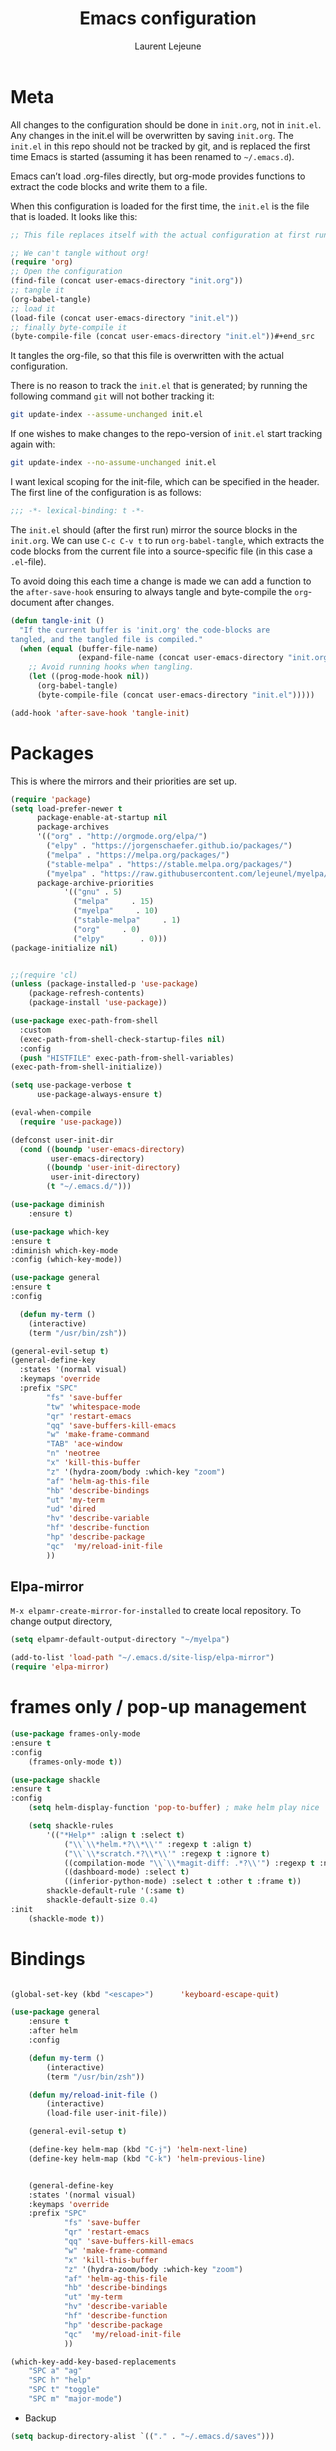 #+TITLE:       Emacs configuration
#+AUTHOR:      Laurent Lejeune
* Meta
All changes to the configuration should be done in =init.org=, not in =init.el=. Any changes in the init.el will be overwritten by saving =init.org=. The =init.el= in this repo should not be tracked by git, and is replaced the first time Emacs is started (assuming it has been renamed to =~/.emacs.d=).

Emacs can’t load .org-files directly, but org-mode provides functions to extract the code blocks and write them to a file.

When this configuration is loaded for the first time, the =init.el= is the file that is loaded. It looks like this:

#+begin_src emacs-lisp :tangle no
;; This file replaces itself with the actual configuration at first run.

;; We can't tangle without org!
(require 'org)
;; Open the configuration
(find-file (concat user-emacs-directory "init.org"))
;; tangle it
(org-babel-tangle)
;; load it
(load-file (concat user-emacs-directory "init.el"))
;; finally byte-compile it
(byte-compile-file (concat user-emacs-directory "init.el"))#+end_src
#+end_src
It tangles the org-file, so that this file is overwritten with the actual
configuration.

There is no reason to track the =init.el= that is generated; by running
the following command =git= will not bother tracking it:

#+BEGIN_SRC sh :tangle no
git update-index --assume-unchanged init.el
#+END_SRC

If one wishes to make changes to the repo-version of =init.el= start
tracking again with:

#+BEGIN_SRC sh :tangle no
git update-index --no-assume-unchanged init.el
#+END_SRC

I want lexical scoping for the init-file, which can be specified in the
header. The first line of the configuration is as follows:

#+BEGIN_SRC emacs-lisp
;;; -*- lexical-binding: t -*-
#+END_SRC

The =init.el= should (after the first run) mirror the source blocks in
the =init.org=. We can use =C-c C-v t= to run =org-babel-tangle=, which
extracts the code blocks from the current file into a source-specific
file (in this case a =.el=-file).

To avoid doing this each time a change is made we can add a function to
the =after-save-hook= ensuring to always tangle and byte-compile the
=org=-document after changes.

#+begin_src emacs-lisp :tangle yes
(defun tangle-init ()
  "If the current buffer is 'init.org' the code-blocks are
tangled, and the tangled file is compiled."
  (when (equal (buffer-file-name)
               (expand-file-name (concat user-emacs-directory "init.org")))
    ;; Avoid running hooks when tangling.
    (let ((prog-mode-hook nil))
      (org-babel-tangle)
      (byte-compile-file (concat user-emacs-directory "init.el")))))

(add-hook 'after-save-hook 'tangle-init)
#+end_src
* Packages
  This is where the mirrors and their priorities are set up.

#+begin_src emacs-lisp :tangle yes
(require 'package)
(setq load-prefer-newer t
      package-enable-at-startup nil
      package-archives
      '(("org" . "http://orgmode.org/elpa/")
        ("elpy" . "https://jorgenschaefer.github.io/packages/")
        ("melpa" . "https://melpa.org/packages/")
        ("stable-melpa" . "https://stable.melpa.org/packages/")
        ("myelpa" . "https://raw.githubusercontent.com/lejeunel/myelpa/master/"))
      package-archive-priorities
            '(("gnu" . 5)
              ("melpa"     . 15)
              ("myelpa"     . 10)
              ("stable-melpa"     . 1)
              ("org"     . 0)
              ("elpy"        . 0)))
(package-initialize nil)


;;(require 'cl)
(unless (package-installed-p 'use-package)
    (package-refresh-contents)
    (package-install 'use-package))

(use-package exec-path-from-shell
  :custom
  (exec-path-from-shell-check-startup-files nil)
  :config
  (push "HISTFILE" exec-path-from-shell-variables)
(exec-path-from-shell-initialize))

(setq use-package-verbose t
      use-package-always-ensure t)

(eval-when-compile
  (require 'use-package))

(defconst user-init-dir
  (cond ((boundp 'user-emacs-directory)
         user-emacs-directory)
        ((boundp 'user-init-directory)
         user-init-directory)
        (t "~/.emacs.d/")))

(use-package diminish
    :ensure t)

(use-package which-key
:ensure t
:diminish which-key-mode
:config (which-key-mode))

(use-package general
:ensure t
:config

  (defun my-term ()
    (interactive)
    (term "/usr/bin/zsh"))
    
(general-evil-setup t)
(general-define-key
  :states '(normal visual)
  :keymaps 'override
  :prefix "SPC"
        "fs" 'save-buffer
        "tw" 'whitespace-mode
        "qr" 'restart-emacs
        "qq" 'save-buffers-kill-emacs
        "w" 'make-frame-command
        "TAB" 'ace-window
        "n" 'neotree
        "x" 'kill-this-buffer
        "z" '(hydra-zoom/body :which-key "zoom")
        "af" 'helm-ag-this-file
        "hb" 'describe-bindings
        "ut" 'my-term
        "ud" 'dired
        "hv" 'describe-variable
        "hf" 'describe-function
        "hp" 'describe-package
        "qc"  'my/reload-init-file
        ))

#+end_src
** Elpa-mirror
=M-x elpamr-create-mirror-for-installed= to create local repository.
To change output directory,
#+begin_src emacs-lisp :tangle yes
(setq elpamr-default-output-directory "~/myelpa")
#+end_src

#+begin_src emacs-lisp :tangle yes
(add-to-list 'load-path "~/.emacs.d/site-lisp/elpa-mirror")
(require 'elpa-mirror)

#+end_src
* frames only / pop-up management
#+begin_src emacs-lisp :tangle yes
(use-package frames-only-mode
:ensure t
:config
    (frames-only-mode t))

(use-package shackle
:ensure t
:config
    (setq helm-display-function 'pop-to-buffer) ; make helm play nice
        
    (setq shackle-rules
        '(("*Help*" :align t :select t)
            ("\\`\\*helm.*?\\*\\'" :regexp t :align t)
            ("\\`\\*scratch.*?\\*\\'" :regexp t :ignore t)
            ((compilation-mode "\\`\\*magit-diff: .*?\\'") :regexp t :noselect t)
            ((dashboard-mode) :select t)
            ((inferior-python-mode) :select t :other t :frame t))
        shackle-default-rule '(:same t)
        shackle-default-size 0.4)
:init
    (shackle-mode t))
#+end_src
* Bindings
 #+begin_src emacs-lisp :tangle yes

 (global-set-key (kbd "<escape>")      'keyboard-escape-quit)

 (use-package general
     :ensure t
     :after helm
     :config

     (defun my-term ()
         (interactive)
         (term "/usr/bin/zsh"))

     (defun my/reload-init-file ()
         (interactive)
         (load-file user-init-file))

     (general-evil-setup t)

     (define-key helm-map (kbd "C-j") 'helm-next-line)
     (define-key helm-map (kbd "C-k") 'helm-previous-line)


     (general-define-key
     :states '(normal visual)
     :keymaps 'override
     :prefix "SPC"
             "fs" 'save-buffer
             "qr" 'restart-emacs
             "qq" 'save-buffers-kill-emacs
             "w" 'make-frame-command
             "x" 'kill-this-buffer
             "z" '(hydra-zoom/body :which-key "zoom")
             "af" 'helm-ag-this-file
             "hb" 'describe-bindings
             "ut" 'my-term
             "hv" 'describe-variable
             "hf" 'describe-function
             "hp" 'describe-package
             "qc"  'my/reload-init-file
             ))

 (which-key-add-key-based-replacements
     "SPC a" "ag"
     "SPC h" "help"
     "SPC t" "toggle"
     "SPC m" "major-mode")
 #+end_src
 * Backup
 #+begin_src emacs-lisp :tangle yes
 (setq backup-directory-alist `(("." . "~/.emacs.d/saves")))
 #+end_src

 * Yasnippet
 #+begin_src emacs-lisp :tangle yes
 (use-package yasnippet
 ; autoload `yasnippet' when `yas-minor-mode' is called
 ; using any means: via a hook or by user
 ; Feel free to add more commands to this
 ; list to suit your needs.
     :ensure t
     :diminish yas-minor-mode
     :commands (yas-minor-mode yas-exapand yas-insert-snippet)
     :general
     (:keymaps 'override
     :states '(normal visual emacs)
     :prefix "SPC"
         "yi" '(yas-insert-snippet :which-key "insert-snippet")
         "yr" '(yas-reload-all :which-key "reload-all")
         "yn" '(yas-new-snippet :which-key "new-snippet"))
     :config
         (setq
             yas-verbosity 1)
     (add-hook 'python-mode-hook #'yas-minor-mode)
     (add-hook 'org-mode-hook #'yas-minor-mode)
     (add-hook 'inferior-python-mode-hook #'yas-minor-mode)
     ;; (yas-reload-all)
     ;; (add-to-list 'yas-snippet-dirs "$HOME/.emacs.d/snippets")
     ;; (add-to-list 'yas-snippet-dirs "$HOME/.emacs.d/yasnippet-snippets")
     (yas-global-mode t))
 #+end_src
 * Bookmark
 #+begin_src emacs-lisp :tangle yes
 (use-package bookmark
 :ensure t
     :general
 (:keymaps 'override
     :states '(normal visual emacs)
     :prefix "SPC"
         "cl" 'list-bookmarks
         "cd" 'bookmark-delete
         "cd" 'bookmark-delete
         "cw" 'bookmark-save
         "cs" 'bookmark-set))
 #+end_src
 #
 * Evil
 #+begin_src emacs-lisp :tangle yes
 (setq evil-want-C-i-jump nil)

 (use-package rainbow-delimiters
     :ensure t
     :init)
 (use-package evil
     :defines evil-disable-insert-state-bindings
     :init
 (progn
     (evil-mode t)
     (setq evil-want-fine-undo 'no
             evil-want-C-u-scroll t
             evil-want-C-d-scroll t
             evil-symbol-word-search t
             evil-cross-lines t
             evil-disable-insert-state-bindings t)
             (define-key evil-normal-state-map (kbd "C-u") 'evil-scroll-up)
             (define-key Info-mode-map "g" nil)
     (use-package evil-org
     :init (add-hook 'org-mode-hook 'evil-org-mode)
     :diminish evil-org-mode
     :config  (evil-org-set-key-theme '(textobjects insert navigation additional shift todo heading))))
     :config
     (add-hook 'git-commit-mode-hook 'evil-insert-state)
     ;; (add-hook 'prog-mode-hook 'highlight-indent-guides-mode)
     (add-hook 'prog-mode-hook #'rainbow-delimiters-mode))


 (use-package evil-collection
     :after evil
     :ensure t
     :config
     (evil-collection-init))

 (with-eval-after-load 'comint
     (define-key comint-mode-map "\C-d" nil))

 (defun evil-shift-left-visual ()
     (interactive)
     (evil-shift-left (region-beginning) (region-end))
     (evil-normal-state)
     (evil-visual-restore))

 (defun evil-shift-right-visual ()
     (interactive)
     (evil-shift-right (region-beginning) (region-end))
     (evil-normal-state)
 (evil-visual-restore))

 (define-key evil-visual-state-map (kbd ">") 'evil-shift-right-visual)
 (define-key evil-visual-state-map (kbd "<") 'evil-shift-left-visual)
 (define-key evil-visual-state-map [tab] 'evil-shift-right-visual)
 (define-key evil-visual-state-map [S-tab] 'evil-shift-left-visual)
 (define-key evil-normal-state-map (kbd "j") 'evil-next-visual-line)
 (define-key evil-normal-state-map (kbd "k") 'evil-previous-visual-line)


 (use-package evil-anzu)

 (use-package evil-commentary
     :diminish evil-commentary-mode
     :config (evil-commentary-mode))

 (use-package ediff
     :ensure nil
     :defer t
     :config (use-package evil-ediff))

 (use-package evil-escape
     :diminish evil-escape-mode
     :config
     (evil-escape-mode)
     (setq-default evil-escape-key-sequence "jk")
 )

 (use-package evil-matchit
     :config (global-evil-matchit-mode))

 (use-package evil-snipe
     :diminish evil-snipe-mode
     :init (evil-snipe-mode)
     :config
     (setq evil-snipe-smart-case t)
 )

 (use-package evil-surround
     :config (global-evil-surround-mode))

 (use-package evil-visualstar
     :init (global-evil-visualstar-mode))

 (use-package helm-projectile
     :after projectile
     :ensure t)

 ;; projectile
 (use-package projectile
     :ensure t
     :diminish projectile-mode
     :init
     :general
     (:keymaps 'override
     :states '(normal visual emacs)
     :prefix "SPC"
     :which-key "projectile"
         "pf" '(helm-projectile-find-file :which-key "find-file")
         "pb" '(projectile-compile-project :which-key "build")
         "pr" '(projectile-replace :which-key "replace")
         "pi" '(projectile-invalidate-cache :which-key "invalidate-cache")
         "pa" '(helm-projectile-ag :which-key "ag")
         "pg" '(helm-projectile-grep :which-key "grep")
         "ps" '(helm-projectile-switch-project :which-key "switch-project"))
     :config
     (defun my/projectile-switch-project-action ()
     (interactive)
     (helm-projectile))

     (setq projectile-switch-project-action
         'my/projectile-switch-project-action)

     (which-key-add-key-based-replacements
         "SPC p" "projectile")
     (setq projectile-enable-caching t
         projectile-mode t
         projectile-completion-system 'helm)
     (projectile-mode))

 #+end_src
 * Helm
 #+begin_src emacs-lisp :tangle yes
 (use-package helm
 :ensure helm
 :diminish helm-mode
 :general
 (:keymaps 'override
     :states '(normal visual emacs)
     :prefix "SPC"
         "b" '(helm-mini :which-key "buffer")
         "as" 'helm-ag-project-root
         "ff" '(helm-find-files :which-key "find-files"))
 :config
 (which-key-add-key-based-replacements
     "SPC f" "file")
 (require 'helm-config)
 (setq helm-mini-default-sources
     '(helm-source-buffers-list
         helm-source-bookmarks
         helm-source-recentf
         helm-source-buffer-not-found))
 (general-define-key
 :keymaps 'helm-map
 "C-c !" 'helm-toggle-suspend-update
 "<tab>" 'helm-execute-persistent-action
 "C-i" 'helm-execute-persistent-action
 "C-z" 'helm-select-action)
 (global-unset-key (kbd "C-x c"))
 :init (progn
     (require 'helm-config)
     (helm-mode t)

     (use-package helm-themes   :ensure t :defer 5)
     (use-package helm-ag
         :commands (helm-ag)
         :config
         ;; fix https://github.com/bbatsov/projectile/issues/837
         (setq grep-find-ignored-files nil
                 grep-find-ignored-directories nil))
     (use-package helm-descbinds
     :config (helm-descbinds-mode))

     (use-package helm-gitignore)))
 #+end_src
 * Org
 #+begin_src emacs-lisp :tangle yes
 ;; org mode extensions

 (use-package helm-org-rifle
 :ensure t
 :config
 (setq org-directory '("~/Nextcloud/org"))

 )
 (use-package org
     :ensure t
     :commands (org-mode org-capture org-agenda)
     :general
     (:keymaps 'org-capture-mode-map
     :states '(normal visual)
     :major-mode 'org-mode
     :prefix "SPC"
     :which-key "org"
     "of" 'org-capture-finalize)
     (:keymaps 'org-mode-map
     :states '(normal visual)
     :major-mode 'org-mode
     :prefix "SPC"
     :which-key "org"
     "me" 'org-export-dispatch
     "mr" 'org-refile
     "mo" 'org-open-at-point
     "mc" 'org-ref-helm-insert-cite-link)
     (:keymaps 'override
     :states '(normal visual)
     :prefix "SPC"
     :which-key "org"
         "oa" '(my-pop-to-org-agenda :which-key "agenda")
         "oc" 'org-capture
         "os" 'org-save-all-org-buffers
         "ol" 'org-insert-link
         )
     :config
     (which-key-add-key-based-replacements
         "SPC o" "org")
     (setq org-agenda-files '("~/Nextcloud/org/agenda"))

     ;; TODO: increase maxlevel and filter out based on tag?
 ;; (defun bh/verify-refile-target ()
 ;;   ; Exclude DONE state tasks from refile targets
 ;;   "Exclude todo keywords with a done state from refile targets"
 ;;   (not (member (nth 2 (org-heading-components)) org-done-keywords)))

 ;; (setq org-refile-target-verify-function 'bh/verify-refile-target)

     ;;where to save items
     (setq org-refile-targets '((nil :maxlevel . 1)
     (org-agenda-files . (:maxlevel . 1))))

     ;;skips highest priority for custom agenda view
     (defun my-org-skip-subtree-if-priority (priority)
     "Skip an agenda subtree if it has a priority of PRIORITY.
     PRIORITY may be one of the characters ?A, ?B, or ?C."
     (let ((subtree-end (save-excursion (org-end-of-subtree t)))
         (pri-value (* 1000 (- org-lowest-priority priority)))
         (pri-current (org-get-priority (thing-at-point 'line t))))
     (if (= pri-value pri-current)
         subtree-end
         nil)))

     (defun my-org-agenda-skip-tag (tag &optional others)
     "Skip all entries that correspond to TAG.

     If OTHERS is true, skip all entries that do not correspond to TAG."
     (let ((next-headline (save-excursion (or (outline-next-heading) (point-max))))
         (current-headline (or (and (org-at-heading-p)
                                     (point))
                                 (save-excursion (org-back-to-heading)))))
     (if others
         (if (not (member tag (org-get-tags-at current-headline)))
             next-headline
             nil)
         (if (member tag (org-get-tags-at current-headline))
             next-headline
         nil))))

     (defun my-pop-to-org-agenda ()
     "Visit the org agenda, in the current window or a SPLIT."
     (interactive)
     (org-agenda nil "c"))

     ;;set priority range from A to C with default A
     (setq org-highest-priority ?A)
     (setq org-lowest-priority ?C)
     (setq org-default-priority ?A)

     ;; hide tags in agenda view
     ;; (setq org-agenda-hide-tags-regexp "tag1\\|tag2\\|tags3")
     (setq org-agenda-hide-tags-regexp "hide")

     ;;org custom agenda
     (setq org-agenda-custom-commands
         '(("c" "Simple agenda view"
         ((tags-todo "PRIORITY=\"A\"\LEVEL>1"
                 ((org-agenda-files '("~/Nextcloud/org/agenda/tasks.org" "~/Nextcloud/org/agenda/agenda.org"))
                 (org-agenda-skip-function '(org-agenda-skip-entry-if 'todo 'done))
                 (org-agenda-overriding-header "High-priority unfinished tasks:")))
             (agenda "")
             (alltodo ""
                     ((org-agenda-skip-function
                     '(or (my-org-skip-subtree-if-priority ?A)
                             (my-org-agenda-skip-tag nil '(hide))
                             (org-agenda-skip-if nil '(scheduled deadline))))))))))

     ;;(setq-default org-display-custom-times t)
     ;;(setq org-time-stamp-custom-formats '("<%d-%m-%Y %a>" . "<%d-%m-%Y %a %H:%M>"))
     ;;open agenda in current window
     (setq org-agenda-window-setup (quote current-window))
     (setq org-capture-templates
     '(("t" "todo" entry (file+headline "~/Nextcloud/org/agenda/tasks.org" "Tasks")
         "* TODO [#A] %? \n %T")
     ("m" "meeting" entry (file+headline "~/Nextcloud/org/agenda/agenda.org" "Meetings")
     "* %? \n %T")
     ("d" "deadline" entry (file+headline "~/Nextcloud/org/agenda/agenda.org" "Deadlines")
     "* TODO %? \n DEADLINE: %T")
     ("n" "note" entry (file+headline "~/Nextcloud/org/agenda/notes.org" "Notes")
     "* %? \n %T")
 )))

 ;; PDFs visited in Org-mode are opened in Evince (and not in the default choice) https://stackoverflow.com/a/8836108/789593
 (add-hook 'org-mode-hook
         '(lambda ()
         (delete '("\\.pdf\\'" . default) org-file-apps)
         (add-to-list 'org-file-apps '("\\.pdf\\'" . "evince %s"))))

 (general-define-key :states '(normal emacs)
                     :major-mode 'org-agenda-mode
                     :keymaps 'org-agenda-mode-map
                     "k" 'org-agenda-previous-line
                     "j" 'org-agenda-next-line
                     "C-k" 'org-priority-down
                     "C-j" 'org-priority-up
                     "S-k" 'org-timestamp-down
                     "S-j" 'org-timestamp-up
                     "j" 'org-agenda-next-line
                     "c" 'org-capture)

 (use-package ox-reveal
     :ensure t
     :init
         (setq org-reveal-mathjax t)
         (setq org-src-fontify-natively t))

 (use-package htmlize
 :ensure t)
 (setq org-reveal-root "~/.dotfiles/reveal.js/")
 (setq org-reveal-mathjax t)

 (menu-bar-mode -1)
 #+end_src
 * Python
 #+begin_src emacs-lisp :tangle yes

 (use-package exec-path-from-shell
     :disabled (not (equal system-type 'darwin))
     :config
     (progn
     ;; For debugging
     (when nil
         (message "path: %s, setup: %s" (getenv "PATH")
                 (getenv "ENVIRONMENT_SETUP_DONE"))
         (setq exec-path-from-shell-debug t))
     (setq exec-path-from-shell-arguments (list "-l"))
     (setq exec-path-from-shell-check-startup-files nil)
     (add-to-list 'exec-path-from-shell-variables "SHELL")
     (add-to-list 'exec-path-from-shell-variables "GOPATH")
     (add-to-list 'exec-path-from-shell-variables "ENVIRONMENT_SETUP_DONE")
     (add-to-list 'exec-path-from-shell-variables "PYTHONPATH")
     (exec-path-from-shell-initialize)))

 (use-package elpy
     :defer t
     :ensure t
     :diminish elpy-mode
     :after python
     :commands elpy-enable
     :init
     (with-eval-after-load 'python (elpy-enable))

     :config
     (add-hook 'elpy-mode-hook (lambda () (highlight-indentation-mode -1)))
     (electric-indent-local-mode -1)
     ;; (delete 'elpy-module-highlight-indentation elpy-modules)
     (delete 'elpy-module-flymake elpy-modules)
     (setq elpy-shell-use-project-root nil)
     (setq elpy-rpc-backend "jedi")
     (setq python-shell-interpreter "ipython")
     (setq python-shell-interpreter-args "--simple-prompt -i")

     (eval-when-compile
         (defvar python-master-file))

     (defun python-kill ()
     (interactive)
     (elpy-shell-kill)
     (kill-buffer "*Python*"))

     (defun python-quit-dbg ()
     (interactive)
     (elpy-shell-kill)
     (kill-buffer "*Python*"))

     (defun python-rerun-master-file ()
     (interactive)
     (python-switch-to-master-file)
     (elpy-shell-kill)
     (kill-buffer "*Python*")
     (elpy-shell-send-region-or-buffer))
  )

     (defun python-shell-send-file-as-script ()
     "Send current buffer to python shell as a script"
     (interactive)
     (elpy-shell-kill)
     (run-python (format "%s -i --simple-prompt %s"
                         (python-shell-calculate-command)
                         (buffer-name))
                 nil t))

     (defun python-run-master-file ()
     (interactive)
     (python-switch-to-master-file)
     (elpy-shell-send-region-or-buffer))

     (defun python-set-master-file ()
     (interactive)
     (setq python-master-file (buffer-name))
     (message "Set %s as python master file" (buffer-file-name)))

     (defun python-switch-to-master-file ()
     (interactive)
     (switch-to-buffer python-master-file))

     (defvar python--pdb-breakpoint-string "import pdb; pdb.set_trace() ## DEBUG ##"
     "Python breakpoint string used by `python-insert-breakpoint'")

     (defun python-add-breakpoint ()
     "Inserts a python breakpoint using `pdb'"
         (interactive)
         (back-to-indentation)
         ;; this preserves the correct indentation in case the line above
         ;; point is a nested block
         (split-line)
         (insert python--pdb-breakpoint-string)
         (python-set-debug-highlight))

     (defun ha/elpy-goto-definition ()
     (interactive)
     (condition-case err
         (elpy-goto-definition)
         ('error (xref-find-definitions (symbol-name (symbol-at-point))))))

 (use-package pyenv-mode
     :defer t
     :ensure t
     :init
     (add-to-list 'exec-path "~/.pyenv/shims")
     (setenv "WORKON_HOME" "~/.pyenv/versions/")
     :config
     (pyenv-mode)
     (defun projectile-pyenv-mode-set ()
         "Set pyenv version matching project name."
         (let ((project (projectile-project-name)))
         (if (member project (pyenv-mode-versions))
             (pyenv-mode-set project)
             (pyenv-mode-unset))))

     (add-hook 'projectile-switch-project-hook 'projectile-pyenv-mode-set)
     (add-hook 'python-mode-hook 'pyenv-mode))

 (use-package jedi
     :ensure t
     :defer t
     :init
     (setq company-jedi-python-bin "~/.pyenv/shims/python")
     :config
     (use-package company-jedi
     :ensure t
     :init
     (add-hook 'python-mode-hook (lambda () (add-to-list 'company-backends 'company-jedi)))
     (setq company-jedi-python-bin "python")))

 (use-package python
     :defer t
     :general
     (:keymaps '(python-mode-map inferior-python-mode-map)
     :states '(normal visual emacs)
     :major-mode '(python-mode inferior-python-mode)
     :prefix "SPC"
     :which-key "Python"
     "mv" 'pyenv-mode-set
     "mb" 'elpy-shell-send-region-or-buffer
     "ma" 'python-shell-send-file-as-script
     "mq" 'python-kill
     "ms" 'python-set-master-file
     "mm" 'python-switch-to-master-file
     "mr" 'python-run-master-file
     "me" 'python-rerun-master-file
     "md" 'python-add-breakpoint
     "mg" 'elpy-goto-definition
     "mf" 'elpy-yapf-fix-code
     "mh" 'elpy-doc
     "mi" 'run-python)
     :config
         (setq python-indent-offset 4)
         (elpy-enable)
         (add-hook 'python-mode-hook
         (lambda ()
             (setq flycheck-python-pylint-executable "/usr/bin/pylint")
             (setq tab-width 4)
             (setq flycheck-pylintrc "~/.pylintrc")))
     (defun python-set-debug-highlight ()
     (interactive)
     (highlight-lines-matching-regexp "pdb" 'hi-red-b)
     (highlight-lines-matching-regexp "pdb[.]?" 'hi-red-b)))

     (defun python-add-debug-highlight ()
     "Adds a highlighter for use by `python--pdb-breakpoint-string'"
     (interactive)
     (python-set-debug-highlight)
     (add-hook 'python-mode-hook 'python-add-debug-highlight))

 (general-define-key :states '(normal insert emacs)
                     :major-mode 'inferior-python-mode
                     :keymaps 'inferior-python-mode-map
                     "C-r" 'comint-history-isearch-backward
                     "C-k" 'comint-previous-input
                     "C-j" 'comint-next-input)

 (with-eval-after-load 'python
     (defun python-shell-completion-native-try ()
     "Return non-nil if can trigger native completion."
     (let ((python-shell-completion-native-enable t)
             (python-shell-completion-native-output-timeout
             python-shell-completion-native-try-output-timeout))
         (python-shell-completion-native-get-completions
         (get-buffer-process (current-buffer))
         nil "_"))))


 #+end_src
* C/C++
#+begin_src emacs-lisp :tangle yes
(defun setup-flycheck-rtags ()
  (interactive)
  (flycheck-select-checker 'rtags)
  ;; RTags creates more accurate overlays.
  (setq-local flycheck-highlighting-mode nil)
  (setq-local flycheck-check-syntax-automatically nil))
  
(use-package clang-format
    :ensure t
    :defer t
    :general
    (:keymaps '(c-mode-map c++-mode-map)
        :states '(normal visual emacs)
        :major-mode '(c-mode c++-mode-map)
        :prefix "SPC"
        :which-key "C/C++"
        "mf" 'clang-format-buffer)
    :commands clang-format clang-format-buffer clang-format-region)

(use-package rtags
  :ensure t
  :defer t
  :general
  (:keymaps '(c-mode-map c++-mode-map)
    :states '(normal visual emacs)
    :major-mode '(c-mode c++-mode-map)
    :prefix "SPC"
    :which-key "C/C++"
    "ms" 'rtags-find-symbol-at-point
    "mr" 'rtags-find-references-at-point)
  :diminish rtags
  :config
  (progn
    (add-hook 'c-mode-hook 'rtags-start-process-unless-running)
    (add-hook 'c++-mode-hook 'rtags-start-process-unless-running)

    (setq rtags-autostart-diagnostics t)
    (rtags-diagnostics)
    (setq rtags-completions-enabled t)
    (setq rtags-use-helm t)

    (use-package flycheck-rtags
      :ensure t
      :defer t
      :config
      (progn
	(defun my-flycheck-setup ()
	  (flycheck-select-checker 'rtags))
	(add-hook 'c-mode-hook #'my-flycheck-setup)
	(add-hook 'c++-mode-hook #'my-flycheck-setup))
      )
    (use-package company-rtags
      :ensure t
      :defer t
      :config
      (progn
    	(require 'company)
        (add-to-list 'company-backends 'company-rtags)
    	))
    )
)
(add-hook 'c-mode-common-hook #'setup-flycheck-rtags)
#+end_src
* Lua
#+begin_src emacs-lisp :tangle yes
(use-package lua-mode
  :ensure t
  :defer t
  :mode (("\\.lua\\'" . lua-mode)))
#+end_src
* Tex
#+begin_src emacs-lisp :tangle yes
      (use-package tex
      :ensure auctex
      :defer t
      :general
      (:keymaps 'LaTeX-mode-map
          :states '(normal emacs)
          :major-mode 'LaTeX-mode
          :prefix "SPC"
          :which-key "Latex"
          "mm" 'TeX-command-master
          "mv" 'TeX-command-run-all
          "mc" 'helm-bibtex-with-local-bibliography
          "mt" 'reftex-toc
          "mr" 'reftex-reference
          "ml" 'reftex-label
          )
      :init
      (progn (add-hook 'LaTeX-mode-hook 'turn-on-reftex))
      :config
      (setq reftex-ref-macro-prompt nil)
      (setq TeX-view-program-list '(("Zathura" "zathura --page=%(outpage) %o"))) 
      (progn
          (use-package auto-complete
          :config
          (progn
              (ac-flyspell-workaround)
              (setq ac-auto-show-menu 0.01
                  ac-auto-start 1
                  ac-delay 0.01)))

          (use-package ispell
          :ensure t
          :defer t
          :config
          (progn
              (make-local-variable 'ispell-parser)
              (setq ispell-parser 'tex)))

          (use-package ac-ispell
          :ensure t
          :defer t
          :defer t
          :requires auto-complete ispell
          )

          (use-package writegood-mode
          :ensure t
          :defer t
          :diminish writegood-mode
          :config
          (writegood-mode))

          (use-package smartparens-latex
          :disabled t ;; Does not seem to be available
          :ensure t
          :defer t
          :config
          (smartparens-mode +1))

          (use-package ac-math
          :defer t
          :ensure t)
      (setq Tex-auto-save t)
      (setq Tex-parse-self t)
      (setq TeX-save-query nil)
      (setq reftex-plug-into-AUCTeX t)))

      (use-package company-auctex
          :ensure t
          :defer t
          :config
          (company-auctex-init))

      (use-package helm-bibtex
      :ensure t
      :defer t
      :after helm
      :config
      
        (defun bibtex-completion-exit-notes-buffer ()
        " Trigger org-refile,
        Exit notes buffer and delete its window.
        This will also disable `bibtex-completion-notes-mode' and remove the header
        line."
        (interactive)
        (org-refile)
        (widen)
        (bibtex-completion-notes-global-mode -1)
        (setq-local
        header-line-format nil)
        (save-buffer)
        (let ((window (get-buffer-window (file-name-nondirectory bibtex-completion-notes-path))))
            (if (and window (not (one-window-p window)))
                (delete-window window)))))

      (use-package org-ref
          :after org
          :ensure t
          :defer t
          :general
          (:keymaps 'bibtex-mode-map
              :states '(normal visual emacs)
              :major-mode 'bibtex-mode
              :prefix "SPC"
              :which-key "bibtex"
              "mo" 'org-ref-bibtex-pdf :which-key "open pdf"
              "mc" 'helm-bibtex)
          :init
          (setq org-ref-bibtex-completion-actions
          (quote
              (("Edit notes" . helm-bibtex-edit-notes)
              ("Open PDF, URL or DOI" . helm-bibtex-open-any)
              ("Open URL or DOI in browser" . helm-bibtex-open-url-or-doi)
              ("Show entry" . helm-bibtex-show-entry)
              ("Insert citation" . helm-bibtex-insert-citation)
              ("Insert reference" . helm-bibtex-insert-reference)
              ("Insert BibTeX key" . helm-bibtex-insert-key)
              ("Insert BibTeX entry" . helm-bibtex-insert-bibtex)
              ("Attach PDF to email" . helm-bibtex-add-PDF-attachment)
              ("Add keywords to entries" . org-ref-helm-tag-entries)
              ("Copy entry to clipboard" . bibtex-completion-copy-candidate)
              ("Add PDF to library" . helm-bibtex-add-pdf-to-library))))
          (setq org-ref-bibliography-notes "~/Documents/paper-notes/paper-notes.org"
              org-ref-default-bibliography "~/Documents/paper-notes/refs.bib"
              bibtex-completion-bibliography org-ref-default-bibliography
              org-ref-pdf-directory "~/Nextcloud/papers/"
              bibtex-completion-library-path "~/Nextcloud/papers"
              bibtex-completion-notes-path "~/Documents/paper-notes/paper-notes.org"
              org-latex-pdf-process
      "latexmk -pdflatex='pdflatex -interaction nonstopmode' -pdf -bibtex -f %f"
            bibtex-completion-pdf-open-function
            (lambda (fpath)
            (call-process "zathura" nil 0 nil fpath))
              ;; bibtex-completion-notes-template-one-file "* ${author-or-editor} (${year}): ${title} [[cite:${=key=}]] \n:PROPERTIES: \n :Custom_ID: ${=key=} \n :END:"
  ))

      (use-package reftex
          :defer t
          :diminish reftex-mode
          :commands turn-on-reftex
          :init
          (progn
          (setq reftex-plug-into-AUCTeX t))
          :config
          (reftex-mode))
 #+end_src
 * Others
 ** Restart emacs
 #+begin_src emacs-lisp :tangle yes
 (use-package restart-emacs
     :ensure t)
 #+end_src
 ** Yaml
 #+begin_src emacs-lisp :tangle yes
 ;; yaml
 (use-package yaml-mode
 :mode "\\.ya?ml\'")
 #+end_src

 ** Anzu
 anzu.el provides a minor mode which displays current match and total matches information in the mode-line in various search modes.
 #+begin_src emacs-lisp :tangle yes

 ;; anzu
 (use-package anzu
 :commands (isearch-foward isearch-backward)
 :config (global-anzu-mode)
 :diminish anzu-mode
 )

 #+end_src
 ** Company
 Company is a text completion framework for Emacs. The name stands for "complete anything". It uses pluggable back-ends and front-ends to retrieve and display completion candidates.
 #+begin_src emacs-lisp :tangle yes

 (use-package company
 :diminish company-mode
 :ensure t
 :defer t
 :config
     ;; (setq company-frontends nil)
     (use-package company-c-headers)
 :hook
 (after-init . global-company-mode))

 (use-package helm-company
     :general (general-def
             :keymaps '(company-mode-map company-active-map)
             "TAB" #'helm-company
             "<tab>" #'helm-company))
 #+end_src
** Ace-window
#+begin_src emacs-lisp :tangle yes
(use-package ace-window
    :ensure t
    :defer t
    :custom
      (ace-window-display-mode t)
      :config
    (dolist (buffer '(neotree-mode))
        (add-to-list 'aw-ignored-buffers buffer))
  :general
  (:keymaps 'override
    :states '(normal visual emacs)
    :prefix "SPC"
        "s" '(ace-swap-window :which-key "swap-windows")))
#+end_src
** Iflipb

#+begin_src emacs-lisp :tangle yes
  (use-package iflipb
  :ensure t
    :general
    (
      :keymaps 'override
      :states '(normal visual emacs)
      :prefix "SPC"
        "k" '(iflipb-next-buffer :which-key "next-buffer")
        "j" '(iflipb-previous-buffer :which-key "previous-buffer"))
    :config
    (setq iflipb-ignore-buffers '("(?!(\*Python\*))(^[*])")))
#+end_src
** CMake

#+begin_src emacs-lisp :tangle yes
(use-package cmake-mode
:defer t
  :mode (("/CMakeLists\\.txt\\'" . cmake-mode)
("\\.cmake\\'" . cmake-mode)))
#+end_src
** Docker

#+begin_src emacs-lisp :tangle yes
(use-package dockerfile-mode
:defer t)
#+end_src
** Expand-region
#+begin_src emacs-lisp :tangle yes
(use-package expand-region
:defer t
  :general
  (:keymaps 'override
    :states '(normal visual emacs)
    :prefix "SPC"
        "e" '(er/expand-region :which-key "expand")))
#+end_src
* Appearance
New/Unknown buffers (like config files) will open in this mode
#+begin_src emacs-lisp :tangle yes
  (setq-default major-mode 'conf-mode)
#+end_src

#+begin_src emacs-lisp :tangle yes
  (setq inhibit-x-resources 't)
#+end_src

To get smooth fonts, set hinting full...
#+begin_src bash :tangle no
cd /etc/fonts/conf.d
sudo rm 10-hint*
sudo ln -s ../10-hinting-full.conf
#+end_src

This sets the window title to buffer name. Use =%f= for full path.
#+begin_src emacs-lisp :tangle yes
(setq-default frame-title-format '("%b"))
#+end_src
** Hydra
#+begin_src emacs-lisp :tangle yes
(use-package hydra
  :ensure t
  :config
    (defun my/zoom-in ()
        "Increase font size"
        (interactive)
        (set-face-attribute 'default nil
                            :height
                            (+ (face-attribute 'default :height)
                                5)))
    (defun my/zoom-out ()
    "Decrease font size "
    (interactive)
    (set-face-attribute 'default nil
                        :height
                        (- (face-attribute 'default :height)
                            5)))
    (defhydra hydra-zoom()
    "zoom"
    ("g" my/zoom-in)
    ("l" my/zoom-out))
  :general
    (:keymaps 'override
      :states '(normal visual emacs)
      :prefix "SPC"
          "z" '(hydra-zoom/body :which-key "zoom")))
#+end_src

** Themes
#+begin_src emacs-lisp :tangle yes
      (use-package doom-modeline
        :ensure t
        :defer t
        :hook (after-init . doom-modeline-init))


    (use-package doom-themes
      :init
      ;;(load-theme 'doom-dracula t)
      (load-theme 'doom-nord t)
      :config
      (progn
          (doom-themes-neotree-config)
          (doom-themes-org-config)))

        (global-linum-mode t)
        (global-visual-line-mode 1)
        (diminish 'visual-line-mode)
        (diminish 'hi-lock-mode)
        (diminish 'evil-snipe-local-mode)

        ;;Maximize on startup
        (add-to-list 'initial-frame-alist '(fullscreen . maximized))
        (add-to-list 'default-frame-alist '(fullscreen . maximized))

        (global-hl-line-mode +1)
        (blink-cursor-mode 0)

        ;;; appearance
      (tool-bar-mode 0)
      (scroll-bar-mode 0)

 
  (setq myfont "source code pro semibold")
  ;; (setq myfont "hack")
  (cond
  ((string-equal system-name "multichouette")
    (set-face-attribute 'default nil :font myfont :height 116))
  ((string-equal system-name "tc")
    (set-face-attribute 'default nil :font myfont :height 116)))

      (set-face-attribute 'default nil :font myfont :height 116)
      ;; more context when scrolling
      (setq next-screen-context-lines 4)

        ;; y/n for yes/no
        (defalias 'yes-or-no-p 'y-or-n-p)

        ;; start week on Monday
        (setq calendar-week-start-day 1)

        ;; window undo/redo
        (winner-mode)

        ;; tabs are truly evil
        (setq-default indent-tabs-mode nil)

        ;; sentences end with one space
        (setq sentence-end-double-space nil)

        ;;; settings
        ;; enable all commands
        (setq disabled-command-function nil)

        ;; default truncate lines
        (setq-default truncate-lines t)

        ;; disable bell
        (setq ring-bell-function 'ignore
                visible-bell t)

        ;; increase garbage collection threshold
        (setq gc-cons-threshold (* 10 1024 1024))

        ;; inhibit startup message
        (setq inhibit-startup-message t)

        ;; kill settings
        (setq save-interprogram-paste-before-kill t
                kill-do-not-save-duplicates t
                kill-whole-line t)

        ;; repeat mark pop
        (setq-default set-mark-command-repeat-pop t)

        ;; set terminfo
        (setq system-uses-terminfo nil)

        ;;; extensions
        ;; adaptive word wrapping
        (use-package adaptive-wrap
            :config (adaptive-wrap-prefix-mode)
            :diminish adaptive-wrap-prefix-mode
        )

        ;; which-key
        (use-package which-key
        :diminish which-key-mode
        :config (which-key-mode))

   (setq company-backends
           '((company-files          ; files & directory
           company-keywords       ; keywords
           company-capf
           company-jedi
           company-yasnippet
           )
           (company-abbrev company-dabbrev)
   ))
 #+end_src
 ** Demangle
 demangle-mode is an Emacs minor mode that automatically demangles C++ symbols.
 Use M-x demangle-mode to toggle demangling on or off in any buffer. Turn on font-lock-mode as well: demangle-mode uses this to stay in sync as buffer contents change.
 #+begin_src emacs-lisp :tangle yes
 ;; automatic demangling
 (use-package demangle-mode
 :defer t
 :commands demangle-mode)
 #+end_src

 ** Dtrt
 A minor mode that guesses the indentation offset originally used for creating source code files and transparently adjusts the corresponding settings in Emacs, making it more convenient to edit foreign files.
 #+begin_src emacs-lisp :tangle yes
 (use-package dtrt-indent
 :ensure t
 :commands dtrt-indent-mode
 :diminish dtrt-indent-mode
 :defer t
 :config
 (progn
 (dtrt-indent-mode 1)
 (setq global-mode-string (--remove (eq it 'dtrt-indent-mode-line-info) global-mode-string))))

 #+end_src

 ** Flycheck/Flyspell
 On the fly syntax/spelling checking.
 #+begin_src emacs-lisp :tangle yes

 ;; flycheck
 (use-package flycheck
 :diminish flycheck-mode
 :defer t
 :init (global-flycheck-mode))

 ;; flyspell - use aspell instead of ispell
 (use-package flyspell
 :defer t
 :commands (flyspell-mode flyspell-prog-mode)
 :config (setq ispell-program-name (executable-find "aspell")
             ispell-extra-args '("--sug-mode=ultra")))

 #+end_src

 ** Magit
 Magit is an interface to the version control system Git, implemented as an Emacs package.
 #+begin_src emacs-lisp :tangle yes
 ;; magit
 (use-package magit
 :defer t
 :commands (magit-status projectile-vc)

 :general
     (:keymaps 'override
     :states '(normal visual emacs)
     :prefix "SPC"
         "gs" '(magit-status :which-key "status")
         "gi" '(magit-init :which-key "init")
         "gr" '(magit-remote-popup :which-key "remote")
         "gf" '(with-editor-finish :which-key "finish"))
     :config
     (which-key-add-key-based-replacements
         "SPC g" "git")
 (use-package evil-magit)
 (add-to-list 'magit-log-arguments "--no-abbrev-commit")
 (setq magit-popup-use-prefix-argument 'default))

 (global-git-commit-mode)

 ;; git
 (use-package git-timemachine
 :defer t)

 #+end_src

** Dashboard
 #+begin_src emacs-lisp :tangle yes
(use-package dashboard
    :config
    (setq dashboard-startup-banner 'logo)
    (setq dashboard-items '((recents . 5) (projects . 5) (agenda . 5) (bookmarks . 5)))
    (dashboard-setup-startup-hook))
 #+end_src
